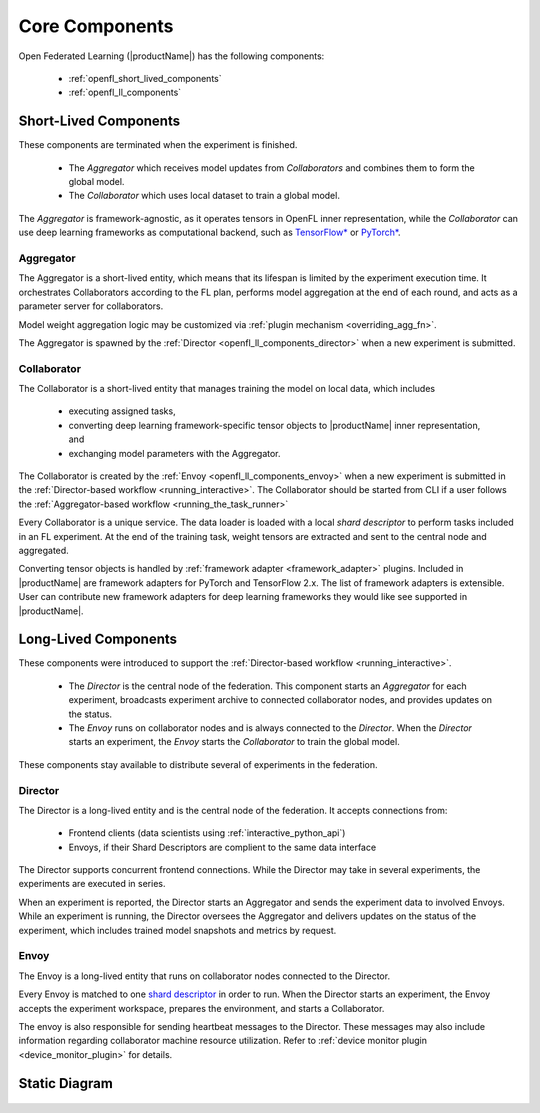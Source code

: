 .. # Copyright (C) 2020-2023 Intel Corporation
.. # SPDX-License-Identifier: Apache-2.0

.. _openfl_components:

*****************************
Core Components
*****************************

Open Federated Learning (|productName|) has the following components:

    - :ref:`openfl_short_lived_components`
    - :ref:`openfl_ll_components`


.. _openfl_short_lived_components:

Short-Lived Components
======================

These components are terminated when the experiment is finished.
	
    - The *Aggregator* which receives model updates from *Collaborators* and combines them to form the global model.
    - The *Collaborator* which uses local dataset to train a global model.

The *Aggregator* is framework-agnostic, as it operates tensors in OpenFL inner representation,
while the *Collaborator* can use deep learning frameworks as computational backend, such as `TensorFlow* <https://www.tensorflow.org/>`_ or `PyTorch* <https://pytorch.org/>`_.


Aggregator
----------

The Aggregator is a short-lived entity, which means that its lifespan is limited by the experiment execution time.
It orchestrates Collaborators according to the FL plan, performs model aggregation at the end of each round,
and acts as a parameter server for collaborators.

Model weight aggregation logic may be customized via :ref:`plugin mechanism <overriding_agg_fn>`.

The Aggregator is spawned by the :ref:`Director <openfl_ll_components_director>` when a new experiment is submitted.


Collaborator
------------

The Collaborator is a short-lived entity that manages training the model on local data, which includes

    - executing assigned tasks,
    - converting deep learning framework-specific tensor objects to |productName| inner representation, and
    - exchanging model parameters with the Aggregator.

The Collaborator is created by the :ref:`Envoy <openfl_ll_components_envoy>` when a new experiment is submitted
in the :ref:`Director-based workflow <running_interactive>`. The Collaborator should be started from CLI if a user follows the
:ref:`Aggregator-based workflow <running_the_task_runner>`

Every Collaborator is a unique service. The data loader is loaded with a local *shard descriptor* to perform tasks
included in an FL experiment. At the end of the training task, weight tensors are extracted and sent to the central node
and aggregated.

Converting tensor objects is handled by :ref:`framework adapter <framework_adapter>` plugins.
Included in |productName| are framework adapters for PyTorch and TensorFlow 2.x.
The list of framework adapters is extensible. User can contribute new framework adapters for deep learning frameworks
they would like see supported in |productName|.


.. _openfl_ll_components:

Long-Lived Components
======================

These components were introduced to support the :ref:`Director-based workflow <running_interactive>`.
	
    - The *Director* is the central node of the federation. This component starts an *Aggregator* for each experiment, broadcasts experiment archive to connected collaborator nodes, and provides updates on the status.
    - The *Envoy* runs on collaborator nodes and is always connected to the *Director*. When the *Director* starts an experiment, the *Envoy* starts the *Collaborator* to train the global model.

These components stay available to distribute several of experiments in the federation.

.. _openfl_ll_components_director:

Director
--------

The Director is a long-lived entity and is the central node of the federation. It accepts connections from:

    - Frontend clients (data scientists using :ref:`interactive_python_api`)
    - Envoys, if their Shard Descriptors are complient to the same data interface

The Director supports concurrent frontend connections.
While the Director may take in several experiments, the experiments are executed in series.

When an experiment is reported, the Director starts an Aggregator and sends the experiment data to involved Envoys.
While an experiment is running, the Director oversees the Aggregator and delivers updates on the status of
the experiment, which includes trained model snapshots and metrics by request.


.. _openfl_ll_components_envoy:

Envoy
-----

The Envoy is a long-lived entity that runs on collaborator nodes connected to the Director. 

Every Envoy is matched to one `shard descriptor <https://github.com/intel/openfl/blob/develop/openfl/interface/interactive_api/shard_descriptor.py>`_
in order to run. When the Director starts an experiment, the Envoy accepts the experiment workspace,
prepares the environment, and starts a Collaborator.

The envoy is also responsible for sending heartbeat messages to the Director. These messages may also include information
regarding collaborator machine resource utilization. Refer to :ref:`device monitor plugin <device_monitor_plugin>` for details.


Static Diagram
==============

.. figure:: ../../source/openfl/director_workflow.svg
